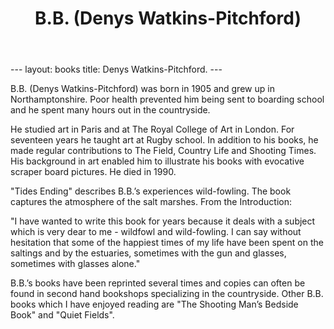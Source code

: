 #+STARTUP: showall indent
#+STARTUP: hidestars
#+OPTIONS: H:2 num:nil tags:nil toc:nil timestamps:nil
#+TITLE: B.B. (Denys Watkins-Pitchford)
#+BEGIN_HTML
---
layout: books
title: Denys Watkins-Pitchford.
---
#+END_HTML


B.B. (Denys Watkins-Pitchford) was born in 1905 and grew up in
Northamptonshire. Poor health prevented him being sent to boarding
school and he spent many hours out in the countryside.

He studied art in Paris and at The Royal College of Art in London. For
seventeen years he taught art at Rugby school. In addition to his
books, he made regular contributions to The Field, Country Life and
Shooting Times. His background in art enabled him to illustrate his
books with evocative scraper board pictures. He died in 1990.

"Tides Ending" describes B.B.’s experiences wild-fowling. The book
captures the atmosphere of the salt marshes. From the Introduction:

"I have wanted to write this book for years because it deals with a
subject which is very dear to me - wildfowl and wild-fowling. I can
say without hesitation that some of the happiest times of my life have
been spent on the saltings and by the estuaries, sometimes with the
gun and glasses, sometimes with glasses alone."

B.B.’s books have been reprinted several times and copies can often be
found in second hand bookshops specializing in the countryside. Other
B.B. books which I have enjoyed reading are "The Shooting Man’s Bedside
Book" and "Quiet Fields".
